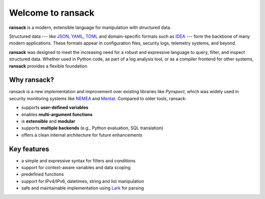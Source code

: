 Welcome to ransack
==================

**ransack** is a modern, extensible language for manipulation with structured data.

Structured data --- like `JSON <https://json.org>`_, `YAML <https://yaml.org/>`_, `TOML <https://toml.io/>`_ and domain-specific formats such as `IDEA <https://idea.cesnet.cz>`_ --- form the backbone of many modern applications. These formats appear in configuration files, security logs, telemetry systems, and beyond.

**ransack** was designed to meet the increasing need for a robust and expressive language to query, filter, and inspect structured data. Whether used in Python code, as part of a log analysis tool, or as a compiler frontend for other systems, **ransack** provides a flexible foundation.

Why ransack?
------------

ransack is a new implementation and improvement over existing libraries like *Pynspect*, which was widely used in security monitoring systems like `NEMEA <https://nemea.liberouter.org/>`_ and `Mentat <https://mentat.cesnet.cz>`_. Compared to older tools, ransack:

- supports **user-defined variables**
- enables **multi-argument functions**
- is **extensible** and **modular**
- supports **multiple backends** (e.g., Python evaluation, SQL translation)
- offers a clean internal architecture for future enhancements

Key features
------------

- a simple and expressive syntax for filters and conditions
- support for context-aware variables and data scoping
- predefined functions
- support for IPv4/IPv6, datetimes, string and list manipulation
- safe and maintainable implementation using `Lark <https://lark-parser.readthedocs.io/en/stable/>`_ for parsing

